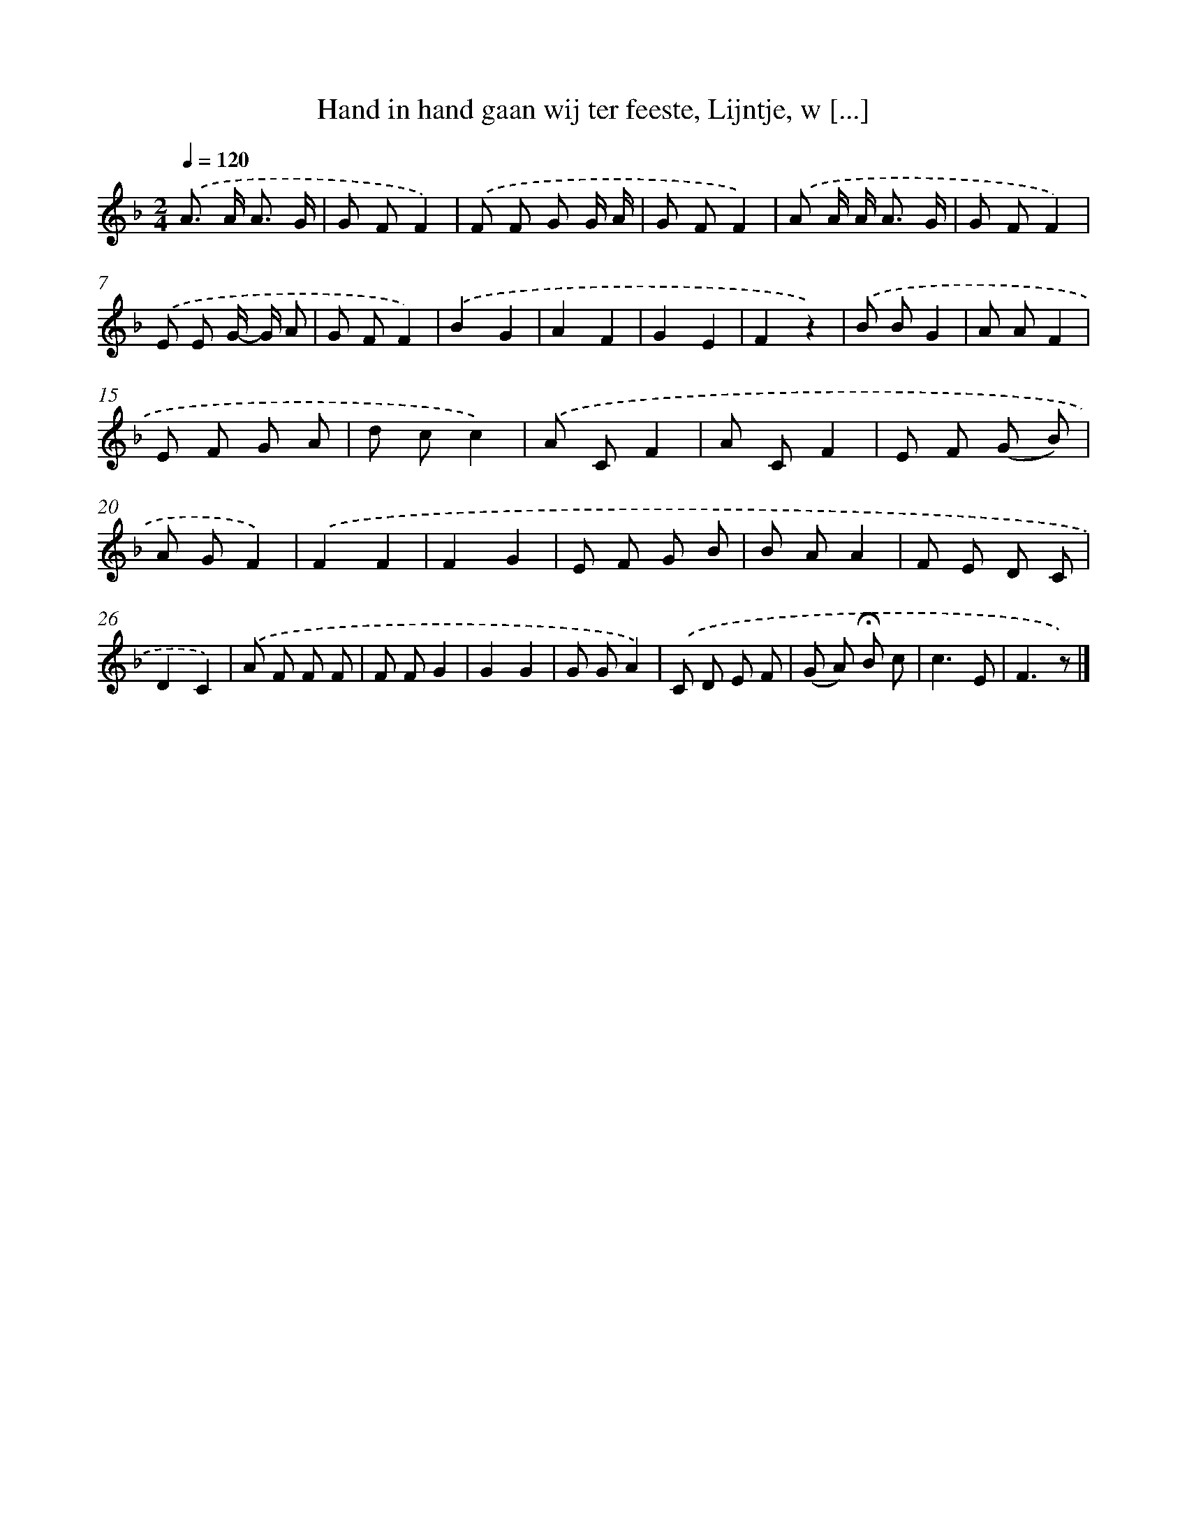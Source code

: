 X: 9085
T: Hand in hand gaan wij ter feeste, Lijntje, w [...]
%%abc-version 2.0
%%abcx-abcm2ps-target-version 5.9.1 (29 Sep 2008)
%%abc-creator hum2abc beta
%%abcx-conversion-date 2018/11/01 14:36:53
%%humdrum-veritas 203030543
%%humdrum-veritas-data 654962522
%%continueall 1
%%barnumbers 0
L: 1/8
M: 2/4
Q: 1/4=120
K: F clef=treble
.('A> A A3/ G/ |
G FF2) |
.('F F G G/ A/ |
G FF2) |
.('A A/ A< A G/ |
G FF2) |
.('E E G/- G/ A |
G FF2) |
.('B2G2 |
A2F2 |
G2E2 |
F2z2) |
.('B BG2 |
A AF2 |
E F G A |
d cc2) |
.('A CF2 |
A CF2 |
E F (G B) |
A GF2) |
.('F2F2 |
F2G2 |
E F G B |
B AA2 |
F E D C |
D2C2) |
.('A F F F |
F FG2 |
G2G2 |
G GA2) |
.('C D E F |
(G A) !fermata!B c |
c3E |
F3z) |]
